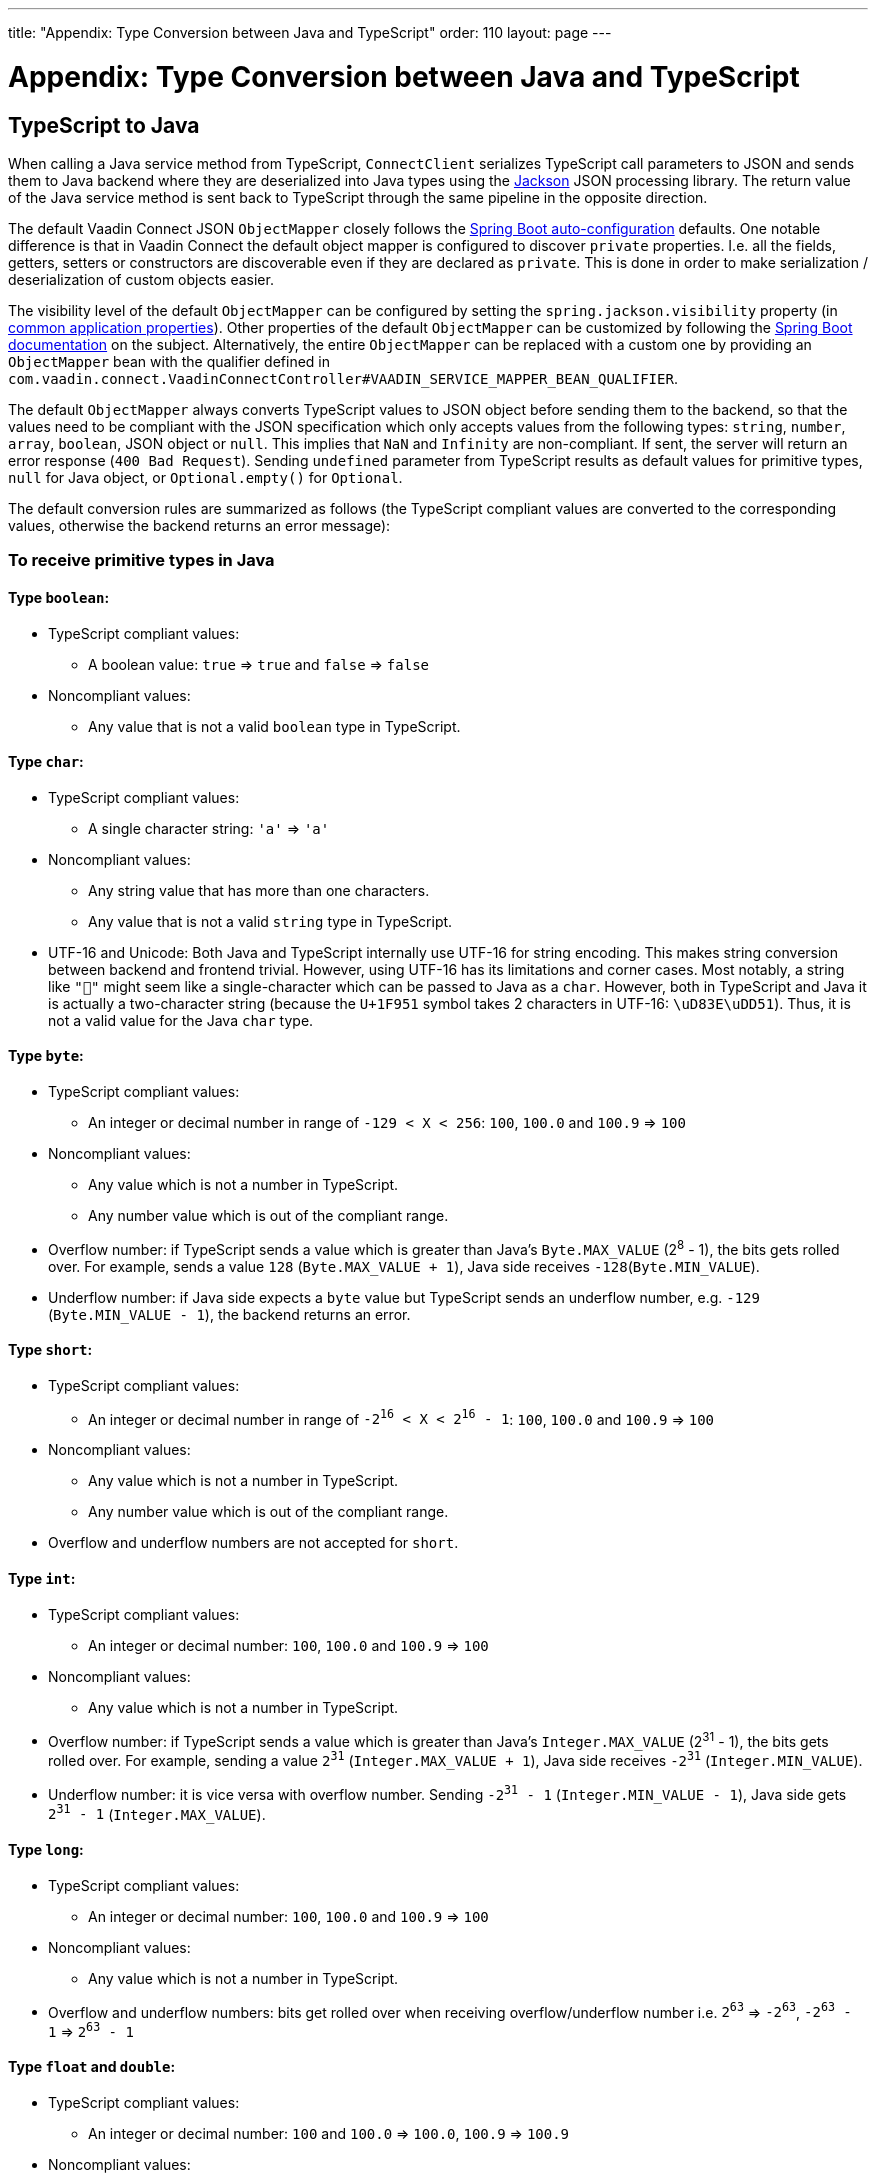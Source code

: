 ---
title: "Appendix: Type Conversion between Java and TypeScript"
order: 110
layout: page
---

= Appendix: Type Conversion between Java and TypeScript

== TypeScript to Java [[from-ts-to-java]]

When calling a Java service method from TypeScript, `ConnectClient` serializes TypeScript call parameters to JSON and sends them to Java backend where they are deserialized into Java types using the https://github.com/FasterXML/jackson[Jackson] JSON processing library. The return value of the Java service method is sent back to TypeScript through the same pipeline in the opposite direction.

The default Vaadin Connect JSON `ObjectMapper` closely follows the https://docs.spring.io/spring-boot/docs/current/reference/html/boot-features-json.html#boot-features-json-jackson[Spring Boot auto-configuration] defaults. One notable difference is that in Vaadin Connect the default object mapper is configured to discover `private` properties. I.e. all the fields, getters, setters or constructors are discoverable even if they are declared as `private`. This is done in order to make serialization / deserialization of custom objects easier.

The visibility level of the default `ObjectMapper` can be configured by setting the `spring.jackson.visibility` property (in https://docs.spring.io/spring-boot/docs/current/reference/html/common-application-properties.html[common application properties]). Other properties of the default `ObjectMapper` can be customized by following the https://docs.spring.io/spring-boot/docs/current/reference/html/howto-spring-mvc.html#howto-customize-the-jackson-objectmapper[Spring Boot documentation] on the subject. Alternatively, the entire `ObjectMapper` can be replaced with a custom one by providing an `ObjectMapper` bean with the qualifier defined in `com.vaadin.connect.VaadinConnectController#VAADIN_SERVICE_MAPPER_BEAN_QUALIFIER`.

The default `ObjectMapper` always converts TypeScript values to JSON object before sending them to the backend, so that the values need to be compliant with the JSON specification which only accepts values from the following types: `string`, `number`, `array`, `boolean`, JSON object or `null`. This implies that `NaN` and `Infinity` are non-compliant. If sent, the server will return an error response (`400 Bad Request`). Sending `undefined` parameter from TypeScript results as default values for primitive types, `null` for Java object, or `Optional.empty()` for `Optional`.

The default conversion rules are summarized as follows (the TypeScript compliant values are converted to the corresponding values, otherwise the backend returns an error message):

=== To receive primitive types in Java

==== Type `boolean`:

* TypeScript compliant values:
** A boolean value: `true` => `true` and `false` => `false`

* Noncompliant values:
** Any value that is not a valid `boolean` type in TypeScript.

==== Type `char`:

* TypeScript compliant values:
** A single character string: `'a'` => `'a'`

* Noncompliant values:
** Any string value that has more than one characters.
** Any value that is not a valid `string` type in TypeScript.

* UTF-16 and Unicode: Both Java and TypeScript internally use UTF-16 for string encoding. This makes string conversion between backend and frontend trivial. However, using UTF-16 has its limitations and corner cases. Most notably, a string like `"🥑"` might seem like a single-character which can be passed to Java as a `char`. However, both in TypeScript and Java it is actually a two-character string (because the `U+1F951` symbol takes 2 characters in UTF-16: `\uD83E\uDD51`). Thus, it is not a valid value for the Java `char` type.

==== Type `byte`:

* TypeScript compliant values:
** An integer or decimal number in range of `-129 < X < 256`: `100`, `100.0` and `100.9` => `100`

* Noncompliant values:
** Any value which is not a number in TypeScript.
** Any number value which is out of the compliant range.


* Overflow number: if TypeScript sends a value which is greater than Java's `Byte.MAX_VALUE` (2^8^ - 1), the bits gets rolled over. For example, sends a value `128` (`Byte.MAX_VALUE + 1`), Java side receives `-128`(`Byte.MIN_VALUE`).

* Underflow number: if Java side expects a `byte` value but TypeScript sends an underflow number, e.g. `-129` (`Byte.MIN_VALUE - 1`), the backend returns an error.

==== Type `short`:

* TypeScript compliant values:
** An integer or decimal number in range of `-2^16^ < X < 2^16^ - 1`: `100`, `100.0` and `100.9` => `100`

* Noncompliant values:
** Any value which is not a number in TypeScript.
** Any number value which is out of the compliant range.

* Overflow and underflow numbers are not accepted for `short`.

==== Type `int`:

* TypeScript compliant values:
** An integer or decimal number: `100`, `100.0` and `100.9` => `100`

* Noncompliant values:
** Any value which is not a number in TypeScript.

* Overflow number: if TypeScript sends a value which is greater than Java's `Integer.MAX_VALUE` (2^31^ - 1), the bits gets rolled over. For example, sending a value `2^31^` (`Integer.MAX_VALUE + 1`), Java side receives `-2^31^` (`Integer.MIN_VALUE`).

* Underflow number: it is vice versa with overflow number. Sending `-2^31^ - 1` (`Integer.MIN_VALUE - 1`), Java side gets `2^31^ - 1` (`Integer.MAX_VALUE`).

==== Type `long`:

* TypeScript compliant values:
** An integer or decimal number: `100`, `100.0` and `100.9` => `100`

* Noncompliant values:
** Any value which is not a number in TypeScript.

* Overflow and underflow numbers: bits get rolled over when receiving overflow/underflow number i.e. `2^63^` => `-2^63^`, `-2^63^ - 1` => `2^63^ - 1`

==== Type `float` and `double`:

* TypeScript compliant values:
** An integer or decimal number: `100` and `100.0` => `100.0`, `100.9` => `100.9`

* Noncompliant values:
** Any value which is not a number in TypeScript.

* Overflow and underflow numbers are converted to `Infinity` and `-Infinity` respectively.

=== To receive boxed primitive types in Java

The conversion works the same as primitive type.

=== To receive a `String` in Java

Any `String` values are kept the same when sent from TypeScript to Java backend.

=== To receive date time types in Java
==== java.util.Date

* TypeScript compliant values:
** A string that represents an epoch timestamp in milliseconds: `'1546300800000'` is converted to a `java.util.Date` instance which contains value of the date `2019-01-01T00:00:00.000+0000`.

* Noncompliant values:
** A non-number string: `'foo'`

==== java.time.Instant

* TypeScript compliant values:
** A string that represents an epoch timestamp in seconds: `'1546300800'` is converted to a `java.time.Instant` instance which contains value of the `2019-01-01T00:00:00Z`.

* Noncompliant values:
** A non-number string: `'foo'`

==== java.time.LocalDate

* TypeScript compliant values:
** A string which follows the `java.time.format.DateTimeFormatter#ISO_LOCAL_DATE` format `yyyy-MM-dd`: `'2018-12-16'`, `'2019-01-01'`.

* Noncompliant values:
** An incorrect format string: `'foo'`

==== java.time.LocalDateTime

* TypeScript compliant values:
** A string which follows the `java.time.format.DateTimeFormatter#ISO_LOCAL_DATE_TIME` format:
*** With full time: `'2019-01-01T12:34:56'`
*** Without seconds: `'2019-01-01T12:34'`
*** With full time and milliseconds: `'2019-01-01T12:34:56.78'`

* Noncompliant values:
** An incorrect format string: `'foo'`

=== To receive an `Enum` in Java

* TypeScript compliant value:
** A string with the same name as an enum: assume that we have an <<enum-declaration>>, then sending `"FIRST"` from TypeScript would result an instance of `FIRST` with `value=1` in Java.

.Enum declaration [[enum-declaration]]
[source, java]
----
public enum TestEnum {

  FIRST(1), SECOND(2), THIRD(3);

  private final int value;

  TestEnum(int value) {
    this.value = value;
  }

  public int getValue() {
    return this.value;
  }
}
----

* Noncompliant values:
** A non-matched string with name of the expected Enum type.
** Any other types: boolean, object or array.

=== To receive an array in Java

* TypeScript compliant values:
** An array of items with expected type in Java, for example:
*** Expected in Java `int[]`: `[1, 2, 3]` => `[1,2,3]`, `[1.9, 2, 3]` => `[1,2,3]`
*** Expected in Java `String[]`: `["foo","bar"]` => `["foo","bar"]`
*** Expected in Java `Object[]`: `["foo", 1, null, "bar"]` => `["foo", 1, null, "bar"]`

* Noncompliant values:
** A non-array input: `"foo"`, `"[1,2,3]"`, `1`

=== To receive a collection in Java

* TypeScript compliant values:
** An array of items with expected type in Java (or types which can be converted to expected types), for example, if you expected in Java:
*** `Collection<Integer>`: `[1, 2, 3]` => `[1,2,3]`
*** `Collection<String>`: `["foo","bar"]` => `["foo","bar"]`
*** `Set<Integer>`: `[1, 2, 2, 3, 3, 3]` => `[1, 2, 3]`

* Noncompliant values:
** A non-array input: `"foo"`, `"[1,2,3]"`, `1`

=== To receive a map in Java

* TypeScript compliant value:
** A TypeScript object with `string` key and value in expected type in Java. For example: the expected type in Java is `Map<String, Integer>`, the compliant object in TypeScript should be in type of `{ [key: string]: number; }`, e.g. `{one: 1, two: 2}`.

* Noncompliant values:
** Any value from other types.

NOTE: Due to the fact that the TypeScript code is generated from OpenAPI (<<typescript-services-generator#,TypeScript Services Generator>>) and the OpenAPI specification has https://swagger.io/docs/specification/data-models/dictionaries/[a limitation for map type], the map key is always a `string` in TypeScript.

=== To receive a bean in Java

A bean is parsed from the input JSON object which maps the keys of JSON object to the property name of the bean object. You can also use Jackson's annotation to customize your bean object. For more information about the annotations, please have a look at https://github.com/FasterXML/jackson-annotations[Jackson Annotations].

* Example: assume that we have <<bean-example>>, a valid input for the bean looks like
```
{
  "name": "MyBean",
  "address": "MyAddress",
  "age": 10,
  "isAdmin": true,
  "customProperty": "customValue"
}
```

.Bean example [[bean-example]]
[source, java]
----
public class MyBean {
  public String name;
  public String address;
  public int age;
  public boolean isAdmin;
  private String customProperty;

  @JsonGetter("customProperty")
  public String getCustomProperty() {
    return customProperty;
  }

  @JsonSetter("customProperty")
  public void setCustomProperty(String customProperty) {
    this.customProperty = customProperty;
  }
}
----

== Java to TypeScript

The same object mapper used when converting from <<from-ts-to-java>> deserializes the return values in Java to the corresponding JSON object before sending them to client-side.

=== Type `number`

All the Java types which extend `java.lang.Number` are deserialized to `number` in TypeScript. There are a few exceptional cases with extremely large or small numbers. The safe integer range is from `-(2^53^ - 1)` to `2^53^ - 1`. It means only numbers in this range can be represented exactly and correctly compared them (https://developer.mozilla.org/en-US/docs/Web/JavaScript/Reference/Global_Objects/Number/isSafeInteger[more information about safe integer]).

Practically, not all `long` number in Java can be converted correctly in TypeScript since its range is `-2^63^` to `2^63^ - 1`. The unsafe numbers are rounded using the rules defined in https://en.wikipedia.org/wiki/IEEE_754#Rounding_rules[IEEE-754 standard].

The special values such as `NaN`, `POSITIVE_INFINITY` and `NEGATIVE_INFINITY` are converted into `string` when sent to TypeScript.

=== Type `string`

The primitive type `char`, its boxed type `Character` and `String` in Java are converted to `string` type in TypeScript.

=== Type `boolean`

`boolean` and `Boolean` in Java are converted to `boolean` type when received in TypeScript.

=== Array of items

Normal array types such as `int[]`, `MyBean[]` and all the types which implement or extend `java.lang.Collection` becomes `array` when they are sent to TypeScript.

=== Object

Any kinds of objects in Java are converted to corresponding defined types in TypeScript. For example, if your service methods returns a `MyBean` type, so when you called the method, you will receive an object in type of `MyBean`. In case of the generator can't get information about your bean, it returns an object in `any`.

=== Map

All types which inherit from `java.lang.Map` becomes objects in TypeScript with `string` keys and values in corresponding type. For instance: `Map<String, Integer>` => `{ [key: string]: number; }`.

=== Datetime

By default, the `ObjectMapper` converts Java's date time to a string in TypeScript with the following formats:

* `java.util.Date` of `00:00:00 January 1st, 2019` => `'2019-01-01T00:00:00.000+0000'`

* `java.time.Instant` of `00:00:00 January 1st, 2019` => `'2019-01-01T00:00:00Z'`

* `java.time.LocalDate` of `00:00:00 January 1st, 2019` => `'2019-01-01'`

* `java.time.LocalDateTime` of `00:00:00 January 1st, 2019` => `'2019-01-01T00:00:00'`


=== `null`

Returning `null` from Java throws a validation exception to TypeScript unless the return type is `Optional` or the service method is annotated with `@Nullable` (`javax.annotation.Nullable`).